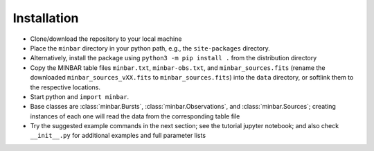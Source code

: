 .. highlight:: shell

============
Installation
============

* Clone/download the repository to your local machine
* Place the ``minbar`` directory in your python path, e.g., the ``site-packages`` directory.
* Alternatively, install the package using ``python3 -m pip install .`` from the distribution directory
* Copy the MINBAR table files ``minbar.txt``, ``minbar-obs.txt``, and ``minbar_sources.fits`` (rename the downloaded ``minbar_sources_vXX.fits`` to ``minbar_sources.fits``) into the ``data`` directory, or softlink them to the respective locations.
* Start python and ``import minbar``. 
* Base classes are :class:`minbar.Bursts`, :class:`minbar.Observations`, and :class:`minbar.Sources`; creating instances of each one will read the data from the corresponding table file
* Try the suggested example commands in the next section; see the tutorial jupyter notebook; and also check ``__init__.py`` for additional examples and full parameter lists
